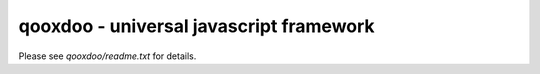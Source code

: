qooxdoo - universal javascript framework
========================================

Please see *qooxdoo/readme.txt* for details.
